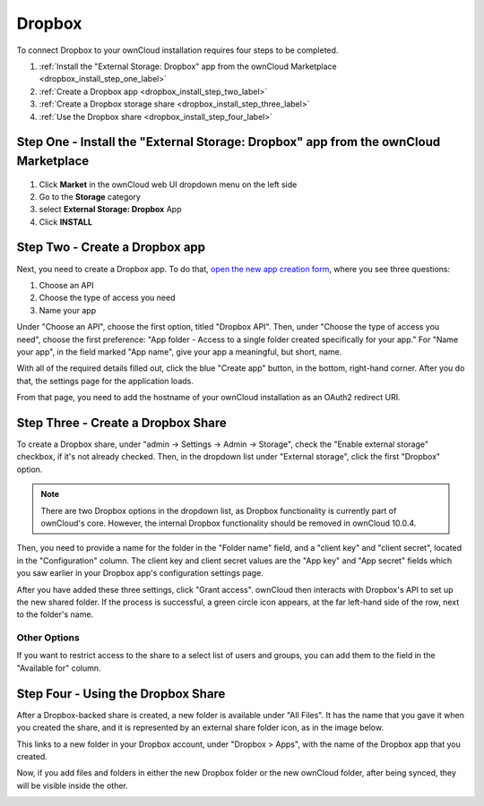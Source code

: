 =======
Dropbox
=======

To connect Dropbox to your ownCloud installation requires four steps to be completed. 

1. :ref:`Install the "External Storage: Dropbox" app from the ownCloud Marketplace <dropbox_install_step_one_label>`
2. :ref:`Create a Dropbox app <dropbox_install_step_two_label>`
3. :ref:`Create a Dropbox storage share <dropbox_install_step_three_label>`
4. :ref:`Use the Dropbox share <dropbox_install_step_four_label>`

.. _dropbox_install_step_one_label:

Step One - Install the "External Storage: Dropbox" app from the ownCloud Marketplace
------------------------------------------------------------------------------------

.. figure:: images/external-storage-dropbox-highlighted.png

1. Click **Market** in the ownCloud web UI dropdown menu on the left side
2. Go to the **Storage** category
3. select **External Storage: Dropbox** App
4. Click **INSTALL**

.. _dropbox_install_step_two_label:

Step Two - Create a Dropbox app 
--------------------------------

Next, you need to create a Dropbox app. 
To do that, `open the new app creation form <https://www.dropbox.com/developers/apps/create>`_, where you see three questions:

1. Choose an API
2. Choose the type of access you need
3. Name your app

Under "Choose an API", choose the first option, titled "Dropbox API".
Then, under "Choose the type of access you need", choose the first preference: "App folder - Access to a single folder created specifically for your app."
For "Name your app", in the field marked "App name", give your app a meaningful, but short, name.

With all of the required details filled out, click the blue "Create app" button, in the bottom, right-hand corner.
After you do that, the settings page for the application loads. 

.. image:: ../../../images/configuration/files/external_storage/dropbox/app-configuration.png
   :alt: Dropbox app configuration settings

From that page, you need to add the hostname of your ownCloud installation as an OAuth2 redirect URI. 

.. _dropbox_install_step_three_label:

Step Three - Create a Dropbox Share
-----------------------------------
  
To create a Dropbox share, under "admin -> Settings -> Admin -> Storage", check the "Enable external storage" checkbox, if it's not already checked.
Then, in the dropdown list under "External storage", click the first "Dropbox" option. 

.. NEXT RELEASE TODO - remove the following note in the 10.0.4 release, if the internal Dropbox functionality is deprecated

.. note:: 
   There are two Dropbox options in the dropdown list, as Dropbox functionality is currently part of ownCloud's core. 
   However, the internal Dropbox functionality should be removed in ownCloud 10.0.4.

Then, you need to provide a name for the folder in the "Folder name" field, and a "client key" and "client secret", located in the "Configuration" column. 
The client key and client secret values are the "App key" and "App secret" fields which you saw earlier in your Dropbox app's configuration settings page.

After you have added these three settings, click "Grant access".
ownCloud then interacts with Dropbox's API to set up the new shared folder.
If the process is successful, a green circle icon appears, at the far left-hand side of the row, next to the folder's name.

.. image:: ../../../images/configuration/files/external_storage/dropbox/successful-connection-to-dropbox.png
   :alt: A Dropbox share successfully created.

Other Options
^^^^^^^^^^^^^

If you want to restrict access to the share to a select list of users and groups, you can add them to the field in the "Available for" column. 

.. _dropbox_install_step_four_label:

Step Four - Using the Dropbox Share
-----------------------------------

After a Dropbox-backed share is created, a new folder is available under "All Files". 
It has the name that you gave it when you created the share, and it is represented by an external share folder icon, as in the image below.

.. image:: ../../../images/configuration/files/external_storage/dropbox/successful-connection-to-dropbox.png
   :alt: A Dropbox share successfully created.
   
This links to a new folder in your Dropbox account, under "Dropbox > Apps", with the name of the Dropbox app that you created.    

.. image:: ../../../images/configuration/files/external_storage/dropbox/dropbox-share-available.png
   :alt: A new Dropbox share is available.
   
Now, if you add files and folders in either the new Dropbox folder or the new ownCloud folder, after being synced, they will be visible inside the other.

.. image:: ../../../images/configuration/files/external_storage/dropbox/dropbox-apps-folders.png
   :alt: The Dropbox Apps folders.


